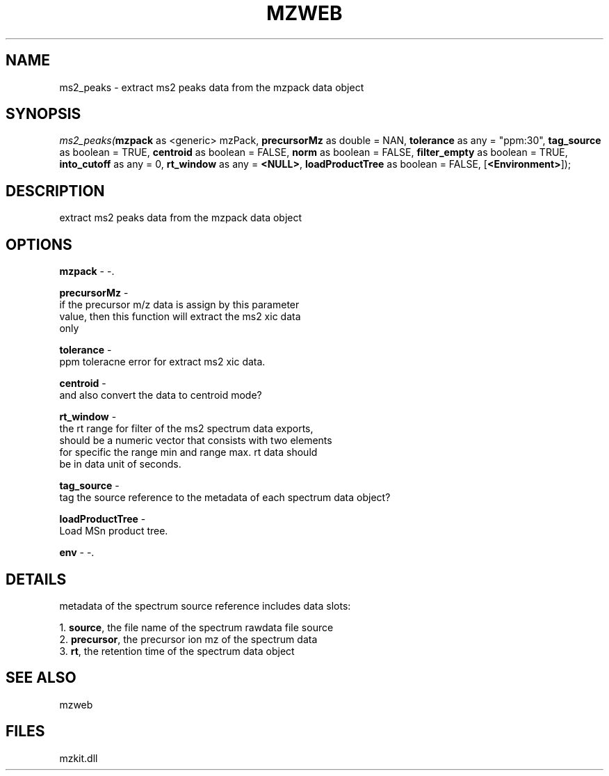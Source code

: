 .\" man page create by R# package system.
.TH MZWEB 1 2000-Jan "ms2_peaks" "ms2_peaks"
.SH NAME
ms2_peaks \- extract ms2 peaks data from the mzpack data object
.SH SYNOPSIS
\fIms2_peaks(\fBmzpack\fR as <generic> mzPack, 
\fBprecursorMz\fR as double = NAN, 
\fBtolerance\fR as any = "ppm:30", 
\fBtag_source\fR as boolean = TRUE, 
\fBcentroid\fR as boolean = FALSE, 
\fBnorm\fR as boolean = FALSE, 
\fBfilter_empty\fR as boolean = TRUE, 
\fBinto_cutoff\fR as any = 0, 
\fBrt_window\fR as any = \fB<NULL>\fR, 
\fBloadProductTree\fR as boolean = FALSE, 
[\fB<Environment>\fR]);\fR
.SH DESCRIPTION
.PP
extract ms2 peaks data from the mzpack data object
.PP
.SH OPTIONS
.PP
\fBmzpack\fB \fR\- -. 
.PP
.PP
\fBprecursorMz\fB \fR\- 
 if the precursor m/z data is assign by this parameter
 value, then this function will extract the ms2 xic data
 only
. 
.PP
.PP
\fBtolerance\fB \fR\- 
 ppm toleracne error for extract ms2 xic data.
. 
.PP
.PP
\fBcentroid\fB \fR\- 
 and also convert the data to centroid mode? 
. 
.PP
.PP
\fBrt_window\fB \fR\- 
 the rt range for filter of the ms2 spectrum data exports, 
 should be a numeric vector that consists with two elements
 for specific the range min and range max. rt data should 
 be in data unit of seconds.
. 
.PP
.PP
\fBtag_source\fB \fR\- 
 tag the source reference to the metadata of each spectrum data object?
. 
.PP
.PP
\fBloadProductTree\fB \fR\- 
 Load MSn product tree.
. 
.PP
.PP
\fBenv\fB \fR\- -. 
.PP
.SH DETAILS
.PP
metadata of the spectrum source reference includes data slots:
 
 1. \fBsource\fR, the file name of the spectrum rawdata file source
 2. \fBprecursor\fR, the precursor ion mz of the spectrum data
 3. \fBrt\fR, the retention time of the spectrum data object
.PP
.SH SEE ALSO
mzweb
.SH FILES
.PP
mzkit.dll
.PP
